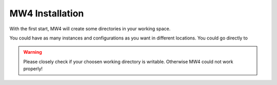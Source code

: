 MW4 Installation
================

With the first start, MW4 will create some directories in your working space.

You could have as many instances and configurations as you want in different locations. You
could go directly to

.. warning::
    Please closely check if your choosen working directory is writable. Otherwise MW4 could
    not work properly!

